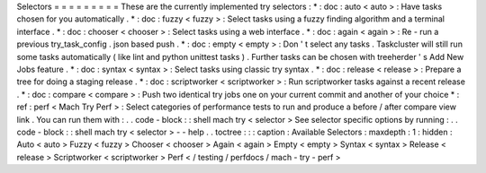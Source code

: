 Selectors
=
=
=
=
=
=
=
=
=
These
are
the
currently
implemented
try
selectors
:
*
:
doc
:
auto
<
auto
>
:
Have
tasks
chosen
for
you
automatically
.
*
:
doc
:
fuzzy
<
fuzzy
>
:
Select
tasks
using
a
fuzzy
finding
algorithm
and
a
terminal
interface
.
*
:
doc
:
chooser
<
chooser
>
:
Select
tasks
using
a
web
interface
.
*
:
doc
:
again
<
again
>
:
Re
-
run
a
previous
try_task_config
.
json
based
push
.
*
:
doc
:
empty
<
empty
>
:
Don
'
t
select
any
tasks
.
Taskcluster
will
still
run
some
tasks
automatically
(
like
lint
and
python
unittest
tasks
)
.
Further
tasks
can
be
chosen
with
treeherder
'
s
Add
New
Jobs
feature
.
*
:
doc
:
syntax
<
syntax
>
:
Select
tasks
using
classic
try
syntax
.
*
:
doc
:
release
<
release
>
:
Prepare
a
tree
for
doing
a
staging
release
.
*
:
doc
:
scriptworker
<
scriptworker
>
:
Run
scriptworker
tasks
against
a
recent
release
.
*
:
doc
:
compare
<
compare
>
:
Push
two
identical
try
jobs
one
on
your
current
commit
and
another
of
your
choice
*
:
ref
:
perf
<
Mach
Try
Perf
>
:
Select
categories
of
performance
tests
to
run
and
produce
a
before
/
after
compare
view
link
.
You
can
run
them
with
:
.
.
code
-
block
:
:
shell
mach
try
<
selector
>
See
selector
specific
options
by
running
:
.
.
code
-
block
:
:
shell
mach
try
<
selector
>
-
-
help
.
.
toctree
:
:
:
caption
:
Available
Selectors
:
maxdepth
:
1
:
hidden
:
Auto
<
auto
>
Fuzzy
<
fuzzy
>
Chooser
<
chooser
>
Again
<
again
>
Empty
<
empty
>
Syntax
<
syntax
>
Release
<
release
>
Scriptworker
<
scriptworker
>
Perf
<
/
testing
/
perfdocs
/
mach
-
try
-
perf
>

